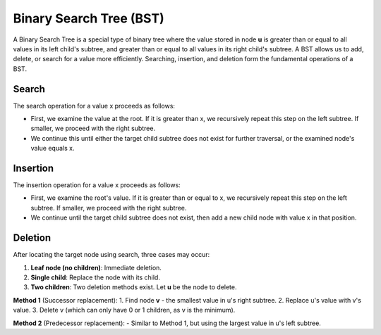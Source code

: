 .. _binary-search-tree:

Binary Search Tree (BST)
============
A Binary Search Tree is a special type of binary tree where the value stored in node **u** is greater than or equal to all values in its left child's subtree, and greater than or equal to all values in its right child's subtree.  
A BST allows us to add, delete, or search for a value more efficiently.  
Searching, insertion, and deletion form the fundamental operations of a BST.

.. code-block:: python
   :linenos:

   class Node:
       def __init__(self, key):
           self.left = None    # Bache chap
           self.right = None   # Bache rast
           self.val = key      # Meghdar

Search
------
The search operation for a value x proceeds as follows:

- First, we examine the value at the root. If it is greater than x, we recursively repeat this step on the left subtree. If smaller, we proceed with the right subtree.

- We continue this until either the target child subtree does not exist for further traversal, or the examined node's value equals x.

Insertion
---------
The insertion operation for a value x proceeds as follows:

- First, we examine the root's value. If it is greater than or equal to x, we recursively repeat this step on the left subtree. If smaller, we proceed with the right subtree.

- We continue until the target child subtree does not exist, then add a new child node with value x in that position.

Deletion
--------
After locating the target node using search, three cases may occur:

1. **Leaf node (no children)**: Immediate deletion.
2. **Single child**: Replace the node with its child.
3. **Two children**: Two deletion methods exist. Let **u** be the node to delete.

**Method 1** (Successor replacement):
1. Find node **v** - the smallest value in u's right subtree.
2. Replace u's value with v's value.
3. Delete v (which can only have 0 or 1 children, as v is the minimum).

**Method 2** (Predecessor replacement):
- Similar to Method 1, but using the largest value in u's left subtree.


